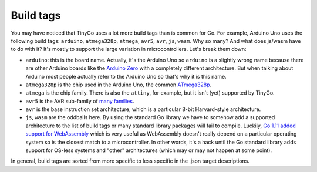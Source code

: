 .. buildtags:

.. highlight:: none

Build tags
======================

You may have noticed that TinyGo uses a lot more build tags than is
common for Go. For example, Arduino Uno uses the following build tags:
``arduino``, ``atmega328p``, ``atmega``, ``avr5``, ``avr``, ``js``,
``wasm``. Why so many? And what does js/wasm have to do with it? It's
mostly to support the large variation in microcontrollers. Let's break
them down:

-  ``arduino``: this is the board name. Actually, it's the Arduino Uno
   so ``arduino`` is a slightly wrong name because there are other
   Arduino boards like the `Arduino
   Zero <https://store.arduino.cc/genuino-zero>`__ with a completely
   different architecture. But when talking about Arduino most people
   actually refer to the Arduino Uno so that's why it is this name.
-  ``atmega328p`` is the chip used in the Arduino Uno, the common
   `ATmega328p <https://www.microchip.com/wwwproducts/en/ATmega328P>`__.
-  ``atmega`` is the chip family. There is also the ``attiny``, for
   example, but it isn't (yet) supported by TinyGo.
-  ``avr5`` is the AVR sub-family of `many
   families <https://gcc.gnu.org/onlinedocs/gcc/AVR-Options.html>`__.
-  ``avr`` is the base instruction set architecture, which is a
   particular 8-bit Harvard-style architecture.
-  ``js``, ``wasm`` are the oddballs here. By using the standard Go
   library we have to somehow add a supported architecture to the list
   of build tags or many standard library packages will fail to compile.
   Luckily, `Go 1.11 added support for
   WebAssembly <https://github.com/golang/go/wiki/WebAssembly>`__ which
   is very useful as WebAssembly doesn't really depend on a particular
   operating system so is the closest match to a microcontroller. In
   other words, it's a hack until the Go standard library adds support
   for OS-less systems and "other" architectures (which may or may not
   happen at some point).

In general, build tags are sorted from more specific to less specific in
the .json target descriptions.

